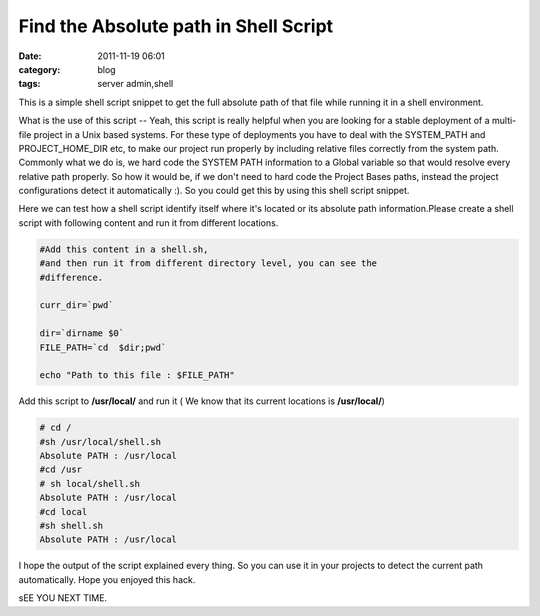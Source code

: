 Find the Absolute path in Shell Script
######################################
:date: 2011-11-19 06:01
:category: blog
:tags: server admin,shell

This is a simple shell script snippet to get the full absolute path of
that file while running it in a shell environment.

What is the use of this script -- Yeah, this script is really helpful
when you are looking for a stable deployment of a multi-file project in
a Unix based systems. For these type of deployments you have to deal
with the SYSTEM_PATH and PROJECT_HOME_DIR etc, to make our project run
properly by including relative files correctly from the system path.
Commonly what we do is, we hard code the SYSTEM PATH information to a
Global variable so that would resolve every relative path
properly. So how it would be, if we don't need to hard code the
Project Bases paths, instead the project configurations detect it
automatically :). So you could get this by using this shell script
snippet.

Here we can test how a shell script identify itself where it's located
or its absolute path information.Please create a shell script with
following content and run it from different locations.

.. code-block:: bash

 #Add this content in a shell.sh,
 #and then run it from different directory level, you can see the
 #difference.

 curr_dir=`pwd`

 dir=`dirname $0`
 FILE_PATH=`cd  $dir;pwd`

 echo "Path to this file : $FILE_PATH"

Add this script to **/usr/local/** and run it ( We know that
its current locations is **/usr/local/**)

.. code-block:: console

 # cd /
 #sh /usr/local/shell.sh
 Absolute PATH : /usr/local
 #cd /usr
 # sh local/shell.sh
 Absolute PATH : /usr/local
 #cd local
 #sh shell.sh
 Absolute PATH : /usr/local

I hope the output of the script explained every thing. So you can use
it in your projects to detect the current path automatically. Hope you
enjoyed this hack.

sEE YOU NEXT TIME.
